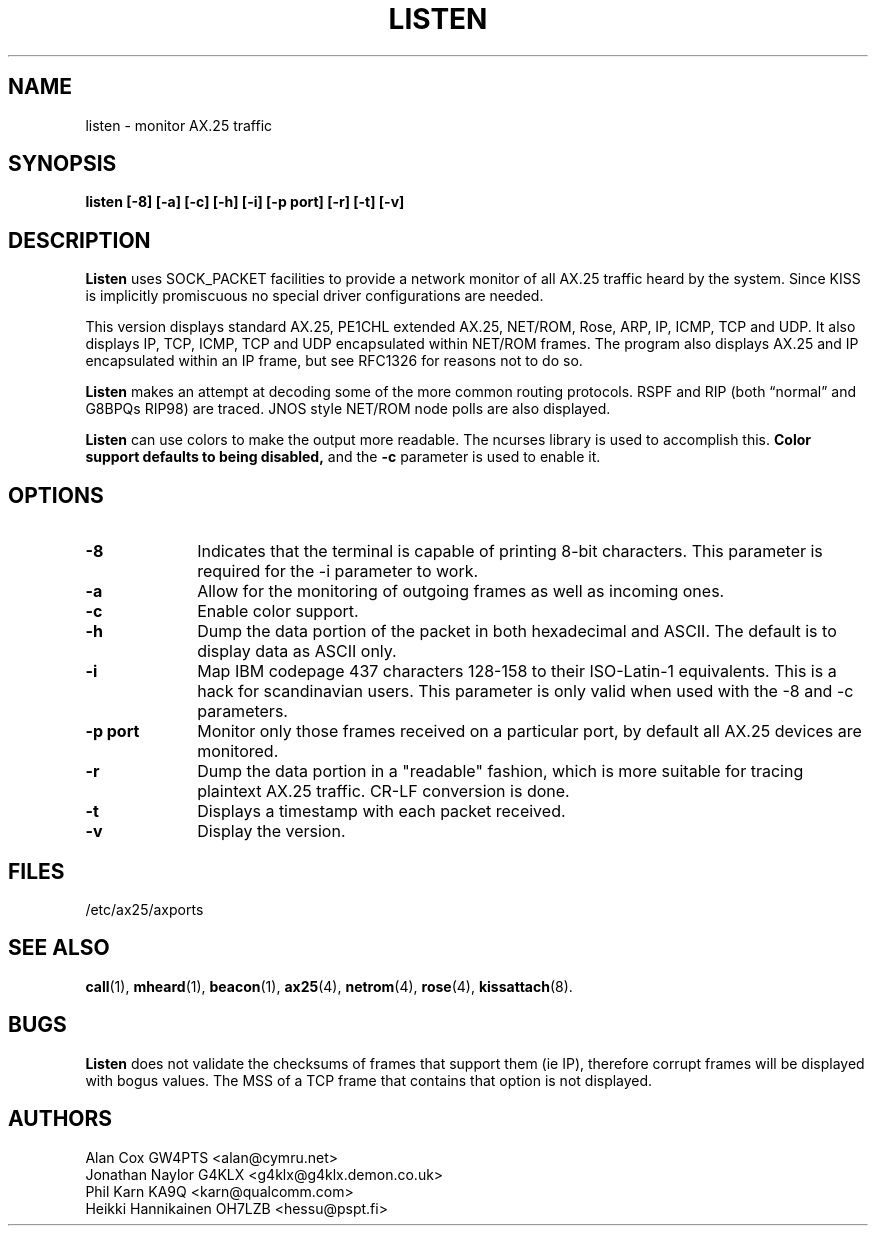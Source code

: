 .TH LISTEN 1 "27 August 1996" Linux "Linux Programmer's Manual"
.SH NAME
listen \- monitor AX.25 traffic
.SH SYNOPSIS
.B listen [-8] [-a] [-c] [-h] [-i] [-p port] [-r] [-t] [-v]
.SH DESCRIPTION
.LP
.B Listen
uses SOCK_PACKET facilities to provide a network monitor of all AX.25
traffic heard by the system. Since KISS is implicitly promiscuous no
special driver configurations are needed.
.LP
This version displays standard AX.25, PE1CHL extended AX.25, NET/ROM, Rose, ARP,
IP, ICMP, TCP and UDP. It also displays IP, TCP, ICMP, TCP and UDP
encapsulated within NET/ROM frames. The program also displays AX.25 and IP
encapsulated within an IP frame, but see RFC1326 for reasons not to do so.
.LP
.B Listen
makes an attempt at decoding some of the more common routing protocols. RSPF
and RIP (both \(lqnormal\(rq and G8BPQs RIP98) are traced. JNOS style
NET/ROM node polls are also displayed.
.LP
.B Listen
can use colors to make the output more readable. The ncurses library is used
to accomplish this. 
.B Color support defaults to being disabled,
and the 
.BR -c
parameter is used to enable it.
.SH OPTIONS
.TP 10
.BI \-8
Indicates that the terminal is capable of printing 8-bit characters. This 
parameter is required for the -i parameter to work.
.TP 10
.BI \-a
Allow for the monitoring of outgoing frames as well as incoming ones.
.TP 10
.BI \-c
Enable color support.
.TP 10
.BI \-h
Dump the data portion of the packet in both hexadecimal and ASCII. The
default is to display data as ASCII only.
.TP 10
.BI \-i
Map IBM codepage 437 characters 128-158 to their ISO-Latin-1 equivalents.
This is a hack for scandinavian users. This parameter is only valid
when used with the -8 and -c parameters.
.TP 10
.BI "\-p port"
Monitor only those frames received on a particular port, by default all
AX.25 devices are monitored.
.TP 10
.BI \-r
Dump the data portion in a "readable" fashion, which is more suitable
for tracing plaintext AX.25 traffic. CR-LF conversion is done.
.TP 10
.BI \-t
Displays a timestamp with each packet received.
.TP 10
.BI \-v
Display the version.
.SH FILES
/etc/ax25/axports
.SH "SEE ALSO"
.BR call (1),
.BR mheard (1),
.BR beacon (1),
.BR ax25 (4),
.BR netrom (4),
.BR rose (4),
.BR kissattach (8).
.LP
.SH BUGS
.B Listen
does not validate the checksums of frames that support them (ie IP),
therefore corrupt frames will be displayed with bogus values. The MSS
of a TCP frame that contains that option is not displayed.
.SH AUTHORS
.nf
Alan Cox GW4PTS <alan@cymru.net>
.br
Jonathan Naylor G4KLX <g4klx@g4klx.demon.co.uk>
.br
Phil Karn KA9Q <karn@qualcomm.com>
.br
Heikki Hannikainen OH7LZB <hessu@pspt.fi>
.fi
